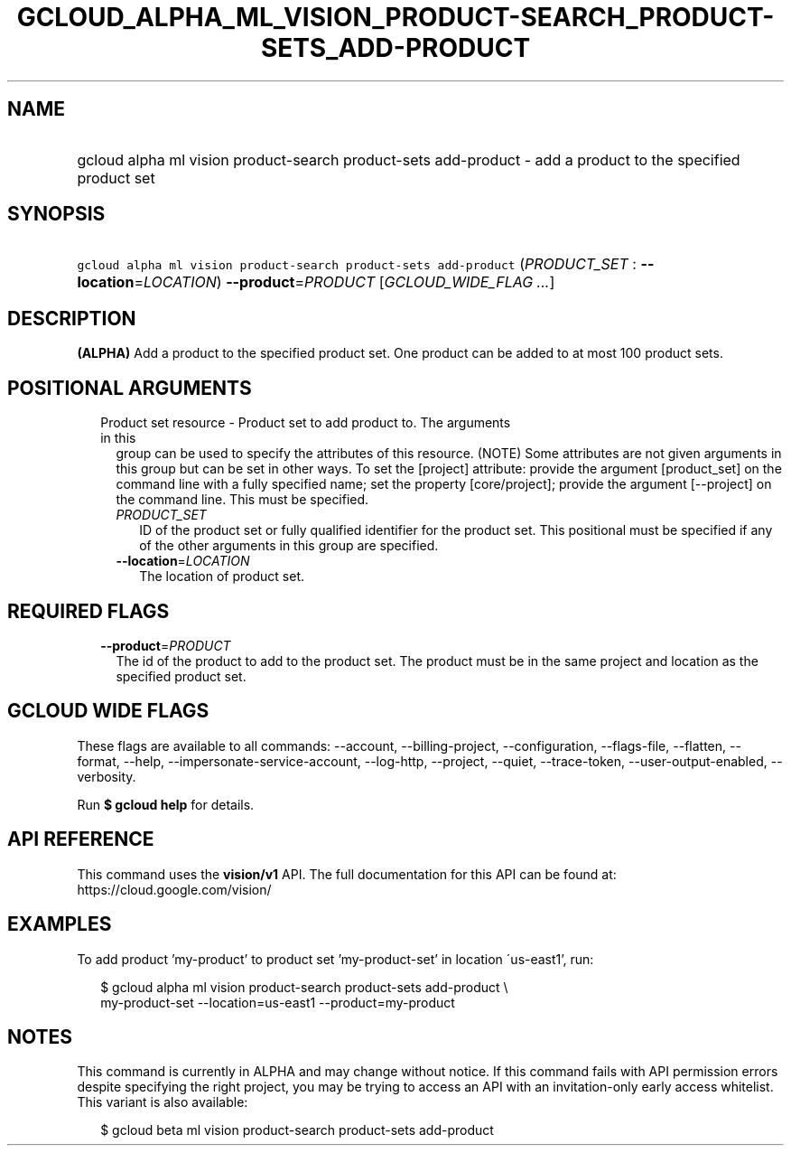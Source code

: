 
.TH "GCLOUD_ALPHA_ML_VISION_PRODUCT\-SEARCH_PRODUCT\-SETS_ADD\-PRODUCT" 1



.SH "NAME"
.HP
gcloud alpha ml vision product\-search product\-sets add\-product \- add a product to the specified product set



.SH "SYNOPSIS"
.HP
\f5gcloud alpha ml vision product\-search product\-sets add\-product\fR (\fIPRODUCT_SET\fR\ :\ \fB\-\-location\fR=\fILOCATION\fR) \fB\-\-product\fR=\fIPRODUCT\fR [\fIGCLOUD_WIDE_FLAG\ ...\fR]



.SH "DESCRIPTION"

\fB(ALPHA)\fR Add a product to the specified product set. One product can be
added to at most 100 product sets.



.SH "POSITIONAL ARGUMENTS"

.RS 2m
.TP 2m

Product set resource \- Product set to add product to. The arguments in this
group can be used to specify the attributes of this resource. (NOTE) Some
attributes are not given arguments in this group but can be set in other ways.
To set the [project] attribute: provide the argument [product_set] on the
command line with a fully specified name; set the property [core/project];
provide the argument [\-\-project] on the command line. This must be specified.

.RS 2m
.TP 2m
\fIPRODUCT_SET\fR
ID of the product set or fully qualified identifier for the product set. This
positional must be specified if any of the other arguments in this group are
specified.

.TP 2m
\fB\-\-location\fR=\fILOCATION\fR
The location of product set.


.RE
.RE
.sp

.SH "REQUIRED FLAGS"

.RS 2m
.TP 2m
\fB\-\-product\fR=\fIPRODUCT\fR
The id of the product to add to the product set. The product must be in the same
project and location as the specified product set.


.RE
.sp

.SH "GCLOUD WIDE FLAGS"

These flags are available to all commands: \-\-account, \-\-billing\-project,
\-\-configuration, \-\-flags\-file, \-\-flatten, \-\-format, \-\-help,
\-\-impersonate\-service\-account, \-\-log\-http, \-\-project, \-\-quiet,
\-\-trace\-token, \-\-user\-output\-enabled, \-\-verbosity.

Run \fB$ gcloud help\fR for details.



.SH "API REFERENCE"

This command uses the \fBvision/v1\fR API. The full documentation for this API
can be found at: https://cloud.google.com/vision/



.SH "EXAMPLES"

To add product 'my\-product' to product set 'my\-product\-set' in location
\'us\-east1', run:

.RS 2m
$ gcloud alpha ml vision product\-search product\-sets add\-product \e
    my\-product\-set \-\-location=us\-east1 \-\-product=my\-product
.RE



.SH "NOTES"

This command is currently in ALPHA and may change without notice. If this
command fails with API permission errors despite specifying the right project,
you may be trying to access an API with an invitation\-only early access
whitelist. This variant is also available:

.RS 2m
$ gcloud beta ml vision product\-search product\-sets add\-product
.RE

